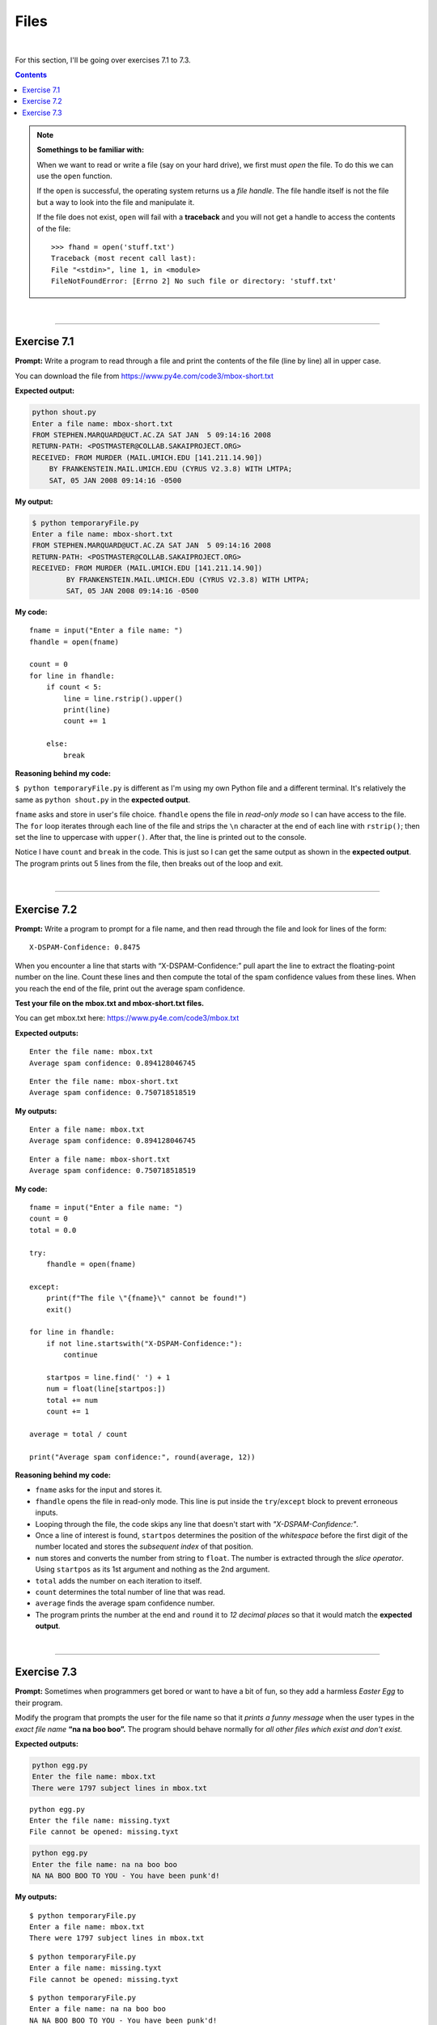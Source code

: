 Files
=====

|

For this section, I'll be going over exercises 7.1 to 7.3.

.. contents:: Contents
    :local:

.. note::

    **Somethings to be familiar with:**

    When we want to read or write a file (say on your hard drive), we first must *open* the file. To do this we can use the ``open`` function.

    If the ``open`` is successful, the operating system returns us a *file handle*. The file handle itself is not the file but a way to look into the file and manipulate it.

    If the file does not exist, ``open`` will fail with a **traceback** and you will not get a handle to access the contents of the file:
    ::

        >>> fhand = open('stuff.txt')
        Traceback (most recent call last):
        File "<stdin>", line 1, in <module>
        FileNotFoundError: [Errno 2] No such file or directory: 'stuff.txt'

|

----

Exercise 7.1
------------

**Prompt:** Write a program to read through a file and print the contents of the file (line by line) all in upper case.

You can download the file from https://www.py4e.com/code3/mbox-short.txt

**Expected output:**

.. code-block:: text

    python shout.py
    Enter a file name: mbox-short.txt
    FROM STEPHEN.MARQUARD@UCT.AC.ZA SAT JAN  5 09:14:16 2008
    RETURN-PATH: <POSTMASTER@COLLAB.SAKAIPROJECT.ORG>
    RECEIVED: FROM MURDER (MAIL.UMICH.EDU [141.211.14.90])
        BY FRANKENSTEIN.MAIL.UMICH.EDU (CYRUS V2.3.8) WITH LMTPA;
        SAT, 05 JAN 2008 09:14:16 -0500

**My output:**

.. code-block:: text

    $ python temporaryFile.py 
    Enter a file name: mbox-short.txt
    FROM STEPHEN.MARQUARD@UCT.AC.ZA SAT JAN  5 09:14:16 2008
    RETURN-PATH: <POSTMASTER@COLLAB.SAKAIPROJECT.ORG>
    RECEIVED: FROM MURDER (MAIL.UMICH.EDU [141.211.14.90])
            BY FRANKENSTEIN.MAIL.UMICH.EDU (CYRUS V2.3.8) WITH LMTPA;
            SAT, 05 JAN 2008 09:14:16 -0500

**My code:**
::

    fname = input("Enter a file name: ")
    fhandle = open(fname)

    count = 0
    for line in fhandle:
        if count < 5:
            line = line.rstrip().upper()
            print(line)
            count += 1
        
        else:
            break

**Reasoning behind my code:**

``$ python temporaryFile.py`` is different as I'm using my own Python file and a different terminal. It's relatively the same as ``python shout.py`` in the **expected output**.

``fname`` asks and store in user's file choice. ``fhandle`` opens the file in *read-only mode* so I can have access to the file. The ``for`` loop iterates through each line of the file and strips the ``\n`` character at the end of each line with ``rstrip()``; then set the line to uppercase with ``upper()``. After that, the line is printed out to the console.

Notice I have ``count`` and ``break`` in the code. This is just so I can get the same output as shown in the **expected output**. The program prints out 5 lines from the file, then breaks out of the loop and exit.

|

----

Exercise 7.2
------------

**Prompt:** Write a program to prompt for a file name, and then read through the file and look for lines of the form:
::

    X-DSPAM-Confidence: 0.8475

When you encounter a line that starts with “X-DSPAM-Confidence:” pull apart the line to extract the floating-point number on the line. Count these lines and then compute the total of the spam confidence values from these lines. When you reach the end of the file, print out the average spam confidence.

**Test your file on the mbox.txt and mbox-short.txt files.**

You can get mbox.txt here: https://www.py4e.com/code3/mbox.txt

**Expected outputs:**
::

    Enter the file name: mbox.txt
    Average spam confidence: 0.894128046745

::

    Enter the file name: mbox-short.txt
    Average spam confidence: 0.750718518519

**My outputs:**
::

    Enter a file name: mbox.txt
    Average spam confidence: 0.894128046745

::

    Enter a file name: mbox-short.txt
    Average spam confidence: 0.750718518519

**My code:**
::

    fname = input("Enter a file name: ")
    count = 0
    total = 0.0

    try:
        fhandle = open(fname)

    except:
        print(f"The file \"{fname}\" cannot be found!")
        exit()

    for line in fhandle:
        if not line.startswith("X-DSPAM-Confidence:"):
            continue

        startpos = line.find(' ') + 1
        num = float(line[startpos:])
        total += num
        count += 1

    average = total / count

    print("Average spam confidence:", round(average, 12))

**Reasoning behind my code:**

- ``fname`` asks for the input and stores it.
- ``fhandle`` opens the file in read-only mode. This line is put inside the ``try``/``except`` block to prevent erroneous inputs.
- Looping through the file, the code skips any line that doesn't start with *"X-DSPAM-Confidence:"*.
- Once a line of interest is found, ``startpos`` determines the position of the *whitespace* before the first digit of the number located and stores the *subsequent index* of that position.
- ``num`` stores and converts the number from string to ``float``. The number is extracted through the *slice operator*. Using ``startpos`` as its 1st argument and nothing as the 2nd argument.
- ``total`` adds the number on each iteration to itself.
- ``count`` determines the total number of line that was read.
- ``average`` finds the average spam confidence number.
- The program prints the number at the end and ``round`` it to *12 decimal places* so that it would match the **expected output**.

|

----

Exercise 7.3
------------

**Prompt:** Sometimes when programmers get bored or want to have a bit of fun, so they add a harmless *Easter Egg* to their program.

Modify the program that prompts the user for the file name so that it *prints a funny message* when the user types in the *exact file name* **“na na boo boo”.** The program should behave normally for *all other files which exist and don't exist.*

**Expected outputs:**

.. code-block:: text

    python egg.py
    Enter the file name: mbox.txt
    There were 1797 subject lines in mbox.txt

::

    python egg.py
    Enter the file name: missing.tyxt
    File cannot be opened: missing.tyxt

.. code-block:: text

    python egg.py
    Enter the file name: na na boo boo
    NA NA BOO BOO TO YOU - You have been punk'd!

**My outputs:**
::

    $ python temporaryFile.py 
    Enter a file name: mbox.txt
    There were 1797 subject lines in mbox.txt

::

    $ python temporaryFile.py 
    Enter a file name: missing.tyxt
    File cannot be opened: missing.tyxt

::

    $ python temporaryFile.py 
    Enter a file name: na na boo boo
    NA NA BOO BOO TO YOU - You have been punk'd!

**My code:**
::

    fname = input("Enter a file name: ")
    count = 0

    if fname == "na na boo boo":
        print("NA NA BOO BOO TO YOU - You have been punk'd!")
        exit()

    try:
        fhandle = open(fname)

    except:
        print("File cannot be opened:", fname)
        exit()

    for line in fhandle:
        if not line.startswith("Subject"):
            continue

        count += 1

    print(f"There were {count} subject lines in {fname}")

**Reasoning behind my code:**

- ``fname`` asks and stores user input.
- ``count`` determines the ``for`` loop's number of iteration.
- The ``if`` statement checks for the specific string **"na na boo boo"** as input and outputs an *Easter Egg.*
- The ``for`` loop skips all line except ones containing a **subject line.** This part of the code was not specifically requested by the prompt but I made it anyway to match the **expected output.**
- The ``print`` line shows one way to format the output. There are many ways to go about doing this.